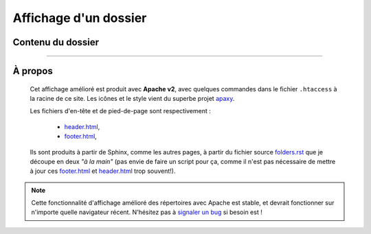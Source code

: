 ########################
 Affichage d'un dossier
########################
Contenu du dossier
------------------

.. MIDDLE MIDDLE MIDDLE MIDDLE


------------------------------------------------------------------------------

À propos
--------

.. container:: smallpar

    Cet affichage amélioré est produit avec **Apache v2**, avec quelques commandes dans le
    fichier ``.htaccess`` à la racine de ce site.
    Les icônes et le style vient du superbe projet `apaxy <http://adamwhitcroft.com/apaxy/>`_.

    Les fichiers d'en-tête et de pied-de-page sont respectivement :

     * `header.html <https://bitbucket.org/lbesson/web-sphinx/src/master/header.html>`_,
     * `footer.html <https://bitbucket.org/lbesson/web-sphinx/src/master/footer.html>`_,

    Ils sont produits à partir de Sphinx, comme les autres pages, à partir du fichier source
    `folders.rst <https://bitbucket.org/lbesson/web-sphinx/src/master/folders.rst>`_
    que je découpe en deux *"à la main"* (pas envie de faire un script pour ça, comme il n'est
    pas nécessaire de mettre à jour ces `footer.html`_ et `header.html`_ trop souvent!).


   .. note::

      Cette fonctionnalité d'affichage amélioré des répertoires avec Apache est stable, et devrait fonctionner sur n'importe quelle navigateur récent.
      N'hésitez pas à `signaler un bug <https://bitbucket.org/lbesson/web-sphinx/issues/new>`_ si besoin est !

   .. seealso::

      Autoindex-Strapdown
         `Autoindex-Strapdown <http://ais.habilis.net/>`_ est aussi un projet intéressant, utilisant à la fois les propriétés `Apache's mod_autoindex directory listings <http://httpd.apache.org/docs/2.2/mod/mod_autoindex.html>`_ et le super projet `StapDown.js <http://lbesson.bitbucket.io/md/>`_.
         Je n'utilise plus une page générée par Sphinx pour l'affichage des dossiers (voir `<folders.html>`_ pour un exemple), mais désormais j'ai `installé AutoIndex-StrapDown <http://perso.crans.org/besson/autoindex_strapdown/>`_ sur ce site.
         Et ça rend trop bien !


.. (c) Lilian Besson, 2011-2019, https://bitbucket.org/lbesson/web-sphinx/
